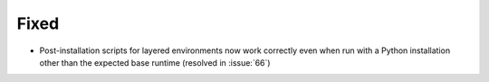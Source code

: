 Fixed
-----

- Post-installation scripts for layered environments now work
  correctly even when run with a Python installation other
  than the expected base runtime (resolved in :issue:`66`)

